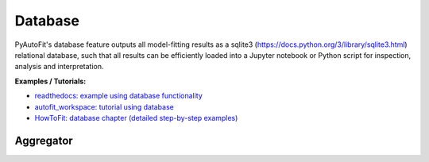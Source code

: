 ========
Database
========

PyAutoFit's database feature outputs all model-fitting results as a sqlite3 (https://docs.python.org/3/library/sqlite3.html)
relational database, such that all results can be efficiently loaded into a Jupyter notebook or Python script for
inspection, analysis and interpretation.

**Examples / Tutorials:**

- `readthedocs: example using database functionality <https://pyautofit.readthedocs.io/en/latest/features/database.html>`_
- `autofit_workspace: tutorial using database <https://github.com/Jammy2211/autofit_workspace/blob/release/notebooks/features/database.ipynb>`_
- `HowToFit: database chapter (detailed step-by-step examples) <https://pyautofit.readthedocs.io/en/latest/howtofit/chapter_database.html>`_

----------
Aggregator
----------

.. autosummary::
   :toctree: _autosummary
   :template: custom-class-template.rst
   :recursive:

   Aggregator